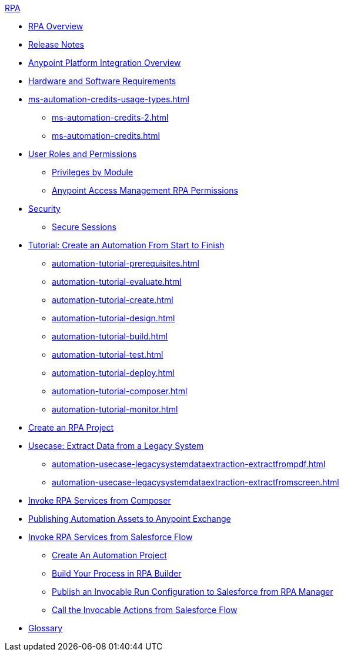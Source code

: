 .xref:index.adoc[RPA]
* xref:index.adoc[RPA Overview]
* xref:release-notes/index.adoc[Release Notes] 
* xref:anypoint-migration-overview.adoc[Anypoint Platform Integration Overview]
* xref:hardware-software-requirements.adoc[Hardware and Software Requirements]
* xref:ms-automation-credits-usage-types.adoc[]
** xref:ms-automation-credits-2.adoc[]
** xref:ms-automation-credits.adoc[]
* xref:automation-userrolesandpermissions.adoc[User Roles and Permissions]
** xref:automation-userrolesandpermissions-privilegesbymodule.adoc[Privileges by Module]
** xref:automation-userrolesandpermissions-anypointrpapermissions.adoc[Anypoint Access Management RPA Permissions]
* xref:automation-security.adoc[Security]
** xref:automation-security-securesessions.adoc[Secure Sessions]
* xref:automation-tutorial-introduction.adoc[Tutorial: Create an Automation From Start to Finish]
** xref:automation-tutorial-prerequisites.adoc[]
** xref:automation-tutorial-evaluate.adoc[]
** xref:automation-tutorial-create.adoc[]
** xref:automation-tutorial-design.adoc[]
** xref:automation-tutorial-build.adoc[]
** xref:automation-tutorial-test.adoc[]
** xref:automation-tutorial-deploy.adoc[]
** xref:automation-tutorial-composer.adoc[]
** xref:automation-tutorial-monitor.adoc[]
* xref:create-rpa-project.adoc[Create an RPA Project]
* xref:automation-usecase-legacysystemdataextraction.adoc[Usecase: Extract Data from a Legacy System]
** xref:automation-usecase-legacysystemdataextraction-extractfrompdf.adoc[]
** xref:automation-usecase-legacysystemdataextraction-extractfromscreen.adoc[]
* xref:invoke-rpa-services.adoc[Invoke RPA Services from Composer]
* xref:publish-process-automation-exchange.adoc[Publishing Automation Assets to Anypoint Exchange]
* xref:invoke-rpa-from-flow.adoc[Invoke RPA Services from Salesforce Flow]
** xref:invoke-rpa-from-flow-project.adoc[Create An Automation Project]
** xref:invoke-rpa-from-flow-build.adoc[Build Your Process in RPA Builder]
** xref:invoke-rpa-from-flow-publish.adoc[Publish an Invocable Run Configuration to Salesforce from RPA Manager]
** xref:invoke-rpa-from-flow-run.adoc[Call the Invocable Actions from Salesforce Flow]
* xref:glossary.adoc[Glossary]
